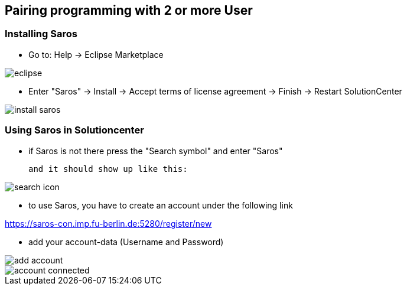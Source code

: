 == Pairing programming with 2 or more User

=== Installing Saros
  - Go to: Help -> Eclipse Marketplace
  
image::eclipse.png[]

  - Enter "Saros" -> Install -> Accept terms of license agreement -> Finish -> Restart SolutionCenter
  
image::install_saros.png[]

=== Using Saros in Solutioncenter

  - if Saros is not there press the "Search symbol" and enter "Saros" 
  
 and it should show up like this:
 
image:search_icon.png[]
 
  - to use Saros, you have to create an account under the following link + 
 
https://saros-con.imp.fu-berlin.de:5280/register/new 

  - add your account-data (Username and Password)

image::add_account.png[]
image::account_connected.png[]






